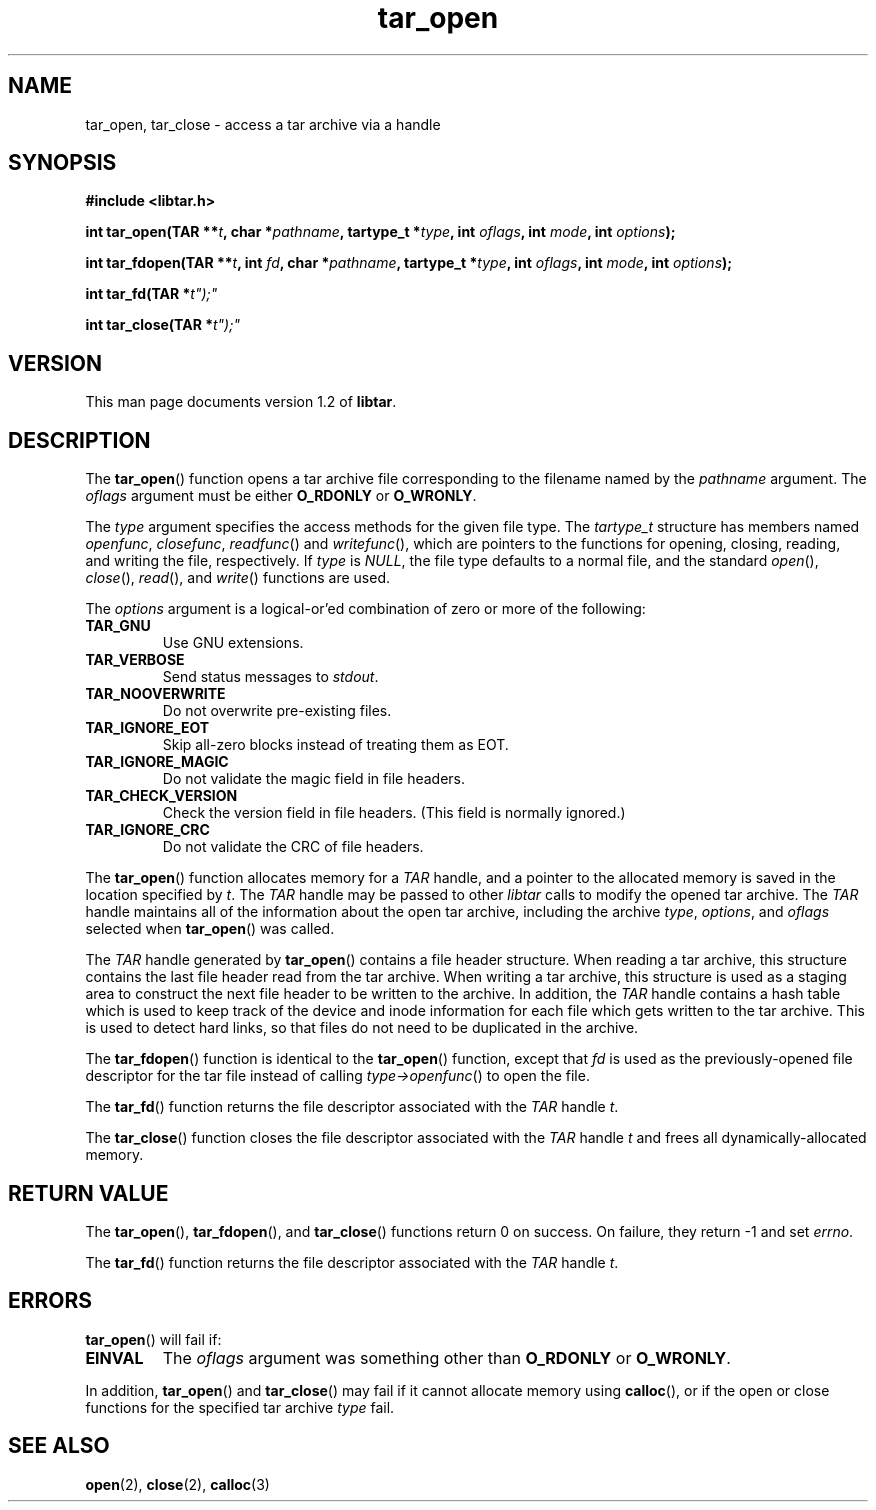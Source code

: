.TH tar_open 3 "Jan 2001" "University of Illinois" "C Library Calls"
.SH NAME
tar_open, tar_close \- access a tar archive via a handle
.SH SYNOPSIS
.B #include <libtar.h>
.P
.BI "int tar_open(TAR **" t ", char *" pathname ","
.BI "tartype_t *" type ", int " oflags ","
.BI "int " mode ", int " options ");"

.BI "int tar_fdopen(TAR **" t ", int " fd ","
.BI "char *" pathname ", tartype_t *" type ","
.BI "int " oflags ", int " mode ","
.BI "int " options ");"

.BI "int tar_fd(TAR *" t");"

.BI "int tar_close(TAR *" t");"
.SH VERSION
This man page documents version 1.2 of \fBlibtar\fP.
.SH DESCRIPTION
The \fBtar_open\fP() function opens a tar archive file corresponding to
the filename named by the \fIpathname\fP argument.  The \fIoflags\fP
argument must be either \fBO_RDONLY\fP or \fBO_WRONLY\fP.

The \fItype\fP argument specifies the access methods for the given file
type.  The \fItartype_t\fP structure has members named \fIopenfunc\fP,
\fIclosefunc\fP, \fIreadfunc\fP() and \fIwritefunc\fP(), which are
pointers to the functions for opening, closing, reading, and writing
the file, respectively.  If \fItype\fP is \fINULL\fP, the file type
defaults to a normal file, and the standard \fIopen\fP(), \fIclose\fP(),
\fIread\fP(), and \fIwrite\fP() functions are used.

The \fIoptions\fP argument is a logical-or'ed combination of zero or more
of the following:
.IP \fBTAR_GNU\fP
Use GNU extensions.
.IP \fBTAR_VERBOSE\fP
Send status messages to \fIstdout\fP.
.IP \fBTAR_NOOVERWRITE\fP
Do not overwrite pre-existing files.
.IP \fBTAR_IGNORE_EOT\fP
Skip all-zero blocks instead of treating them as EOT.
.IP \fBTAR_IGNORE_MAGIC\fP
Do not validate the magic field in file headers.
.IP \fBTAR_CHECK_VERSION\fP
Check the version field in file headers.  (This field is normally ignored.)
.IP \fBTAR_IGNORE_CRC\fP
Do not validate the CRC of file headers.
.PP

The \fBtar_open\fP() function allocates memory for a \fITAR\fP handle,
and a pointer to the allocated memory is saved in the location specified
by \fIt\fP.  The \fITAR\fP handle may be passed to other \fIlibtar\fP
calls to modify the opened tar archive.  The \fITAR\fP handle maintains
all of the information about the open tar archive, including the archive
\fItype\fP, \fIoptions\fP, and \fIoflags\fP selected when \fBtar_open\fP()
was called.

The \fITAR\fP handle generated by \fBtar_open\fP() contains a file header
structure.  When reading a tar archive, this structure contains the last
file header read from the tar archive.  When writing a tar archive,
this structure is used as a staging area to construct the next file
header to be written to the archive.  In addition, the \fITAR\fP handle
contains a hash table which is used to keep track of the device and
inode information for each file which gets written to the tar archive.
This is used to detect hard links, so that files do not need to be
duplicated in the archive.

The \fBtar_fdopen\fP() function is identical to the \fBtar_open\fP() function,
except that \fIfd\fP is used as the previously-opened file descriptor for
the tar file instead of calling \fItype->openfunc\fP() to open the file.

The \fBtar_fd\fP() function returns the file descriptor associated with
the \fITAR\fP handle \fIt\fP.

The \fBtar_close\fP() function closes the file descriptor associated
with the \fITAR\fP handle \fIt\fP and frees all dynamically-allocated
memory.
.SH RETURN VALUE
The \fBtar_open\fP(), \fBtar_fdopen\fP(), and \fBtar_close\fP() functions
return 0 on success.  On failure, they return -1 and set \fIerrno\fP.

The \fBtar_fd\fP() function returns the file descriptor associated with
the \fITAR\fP handle \fIt\fP.
.SH ERRORS
\fBtar_open\fP() will fail if:
.IP \fBEINVAL\fP
The \fIoflags\fP argument was something other than \fBO_RDONLY\fP or \fBO_WRONLY\fP.
.PP
In addition, \fBtar_open\fP() and \fBtar_close\fP() may fail if it
cannot allocate memory using \fBcalloc\fP(), or if the
open or close functions for the specified tar archive \fItype\fP fail.
.SH SEE ALSO
.BR open (2),
.BR close (2),
.BR calloc (3)
